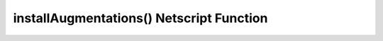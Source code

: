installAugmentations() Netscript Function
=========================================

.. js:function:: installAugmentations(cbScript)

    :param string cbScript:
        Optional callback script. This is a script that will automatically be run after Augmentations are installed (after the reset).
        This script will be run with no arguments and 1 thread. It must be located on your home computer.

    If you are not in BitNode-4, then you must have Level 3 of Source-File 4 in order to use this function.

    This function will automatically install your Augmentations, resetting the game as usual.

    This function will return false if it was not able to install Augmentations.

    If this function successfully installs Augmentations, then it has no return value because
    all scripts are immediately terminated.
